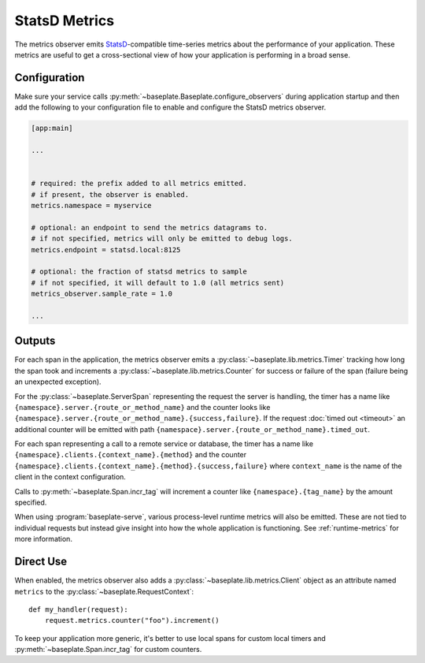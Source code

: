 StatsD Metrics
==============

The metrics observer emits `StatsD`_-compatible time-series metrics about the
performance of your application. These metrics are useful to get a
cross-sectional view of how your application is performing in a broad sense.

.. _`StatsD`: https://github.com/statsd/statsd

Configuration
-------------

Make sure your service calls
:py:meth:`~baseplate.Baseplate.configure_observers` during application startup
and then add the following to your configuration file to enable and configure
the StatsD metrics observer.

.. code-block:: ini

   [app:main]

   ...


   # required: the prefix added to all metrics emitted.
   # if present, the observer is enabled.
   metrics.namespace = myservice

   # optional: an endpoint to send the metrics datagrams to.
   # if not specified, metrics will only be emitted to debug logs.
   metrics.endpoint = statsd.local:8125

   # optional: the fraction of statsd metrics to sample
   # if not specified, it will default to 1.0 (all metrics sent)
   metrics_observer.sample_rate = 1.0

   ...

Outputs
-------

For each span in the application, the metrics observer emits a
:py:class:`~baseplate.lib.metrics.Timer` tracking how long the span took and
increments a :py:class:`~baseplate.lib.metrics.Counter` for success or failure
of the span (failure being an unexpected exception).

For the :py:class:`~baseplate.ServerSpan` representing the request the server
is handling, the timer has a name like
``{namespace}.server.{route_or_method_name}`` and the counter looks like
``{namespace}.server.{route_or_method_name}.{success,failure}``. If the request
:doc:`timed out <timeout>` an additional counter will be emitted with path
``{namespace}.server.{route_or_method_name}.timed_out``.

For each span representing a call to a remote service or database, the timer
has a name like ``{namespace}.clients.{context_name}.{method}`` and the counter
``{namespace}.clients.{context_name}.{method}.{success,failure}`` where
``context_name`` is the name of the client in the context configuration.

Calls to :py:meth:`~baseplate.Span.incr_tag` will increment a counter like
``{namespace}.{tag_name}`` by the amount specified.

When using :program:`baseplate-serve`, various process-level runtime metrics
will also be emitted. These are not tied to individual requests but instead
give insight into how the whole application is functioning. See
:ref:`runtime-metrics` for more information.

Direct Use
----------

When enabled, the metrics observer also adds a
:py:class:`~baseplate.lib.metrics.Client` object as an attribute named
``metrics`` to the :py:class:`~baseplate.RequestContext`::

   def my_handler(request):
       request.metrics.counter("foo").increment()

To keep your application more generic, it's better to use local spans for
custom local timers and :py:meth:`~baseplate.Span.incr_tag` for custom
counters.
